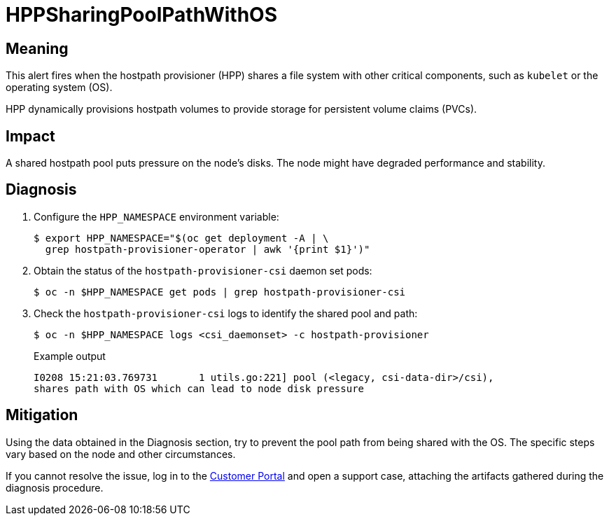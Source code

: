 // Do not edit this module. It is generated with a script.
// Do not reuse this module. The anchor IDs do not contain a context statement.
// Module included in the following assemblies:
//
// * virt/support/virt-runbooks.adoc

:_content-type: REFERENCE
[id="virt-runbook-HPPSharingPoolPathWithOS"]
= HPPSharingPoolPathWithOS

[discrete]
[id="meaning-hppsharingpoolpathwithos"]
== Meaning

This alert fires when the hostpath provisioner (HPP) shares a file
system with other critical components, such as `kubelet` or the operating
system (OS).

HPP dynamically provisions hostpath volumes to provide storage for
persistent volume claims (PVCs).

[discrete]
[id="impact-hppsharingpoolpathwithos"]
== Impact

A shared hostpath pool puts pressure on the node's disks. The node
might have degraded performance and stability.

[discrete]
[id="diagnosis-hppsharingpoolpathwithos"]
== Diagnosis

. Configure the `HPP_NAMESPACE` environment variable:
+
[source,terminal]
----
$ export HPP_NAMESPACE="$(oc get deployment -A | \
  grep hostpath-provisioner-operator | awk '{print $1}')"
----

. Obtain the status of the `hostpath-provisioner-csi` daemon set
pods:
+
[source,terminal]
----
$ oc -n $HPP_NAMESPACE get pods | grep hostpath-provisioner-csi
----

. Check the `hostpath-provisioner-csi` logs to identify the shared
pool and path:
+
[source,terminal]
----
$ oc -n $HPP_NAMESPACE logs <csi_daemonset> -c hostpath-provisioner
----
+
.Example output
+
[source,text]
----
I0208 15:21:03.769731       1 utils.go:221] pool (<legacy, csi-data-dir>/csi),
shares path with OS which can lead to node disk pressure
----

[discrete]
[id="mitigation-hppsharingpoolpathwithos"]
== Mitigation

Using the data obtained in the Diagnosis section, try to prevent the
pool path from being shared with the OS. The specific steps vary based
on the node and other circumstances.

If you cannot resolve the issue, log in to the
link:https://access.redhat.com[Customer Portal] and open a support case,
attaching the artifacts gathered during the diagnosis procedure.
